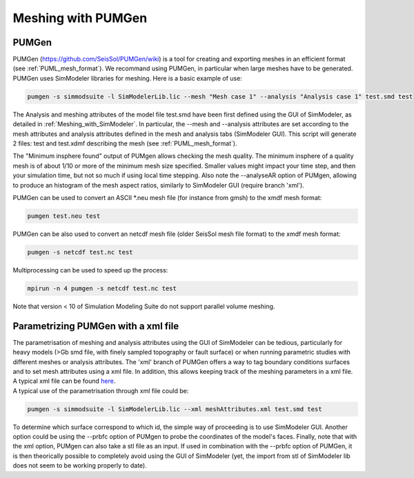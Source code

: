 Meshing with PUMGen
===================

PUMGen
------

| PUMGen
  (`https://github.com/SeisSol/PUMGen/wiki <https://github.com/SeisSol/PUMGen/wiki>`__)
  is a tool for creating and exporting meshes in an efficient format (see :ref:`PUML_mesh_format`).
  We recommand using PUMGen, in particular when large meshes have to be generated. PUMGen uses SimModeler libraries 
  for meshing.
  Here is a basic example of use:

.. code-block:: bash

   pumgen -s simmodsuite -l SimModelerLib.lic --mesh "Mesh case 1" --analysis "Analysis case 1" test.smd test

| The Analysis and meshing attributes of the model file test.smd have
  been first defined using the GUI of SimModeler, as detailed in :ref:`Meshing_with_SimModeler`.
  In particular, the --mesh and --analysis attributes are set
  according to the mesh attributes and analysis attributes defined in
  the mesh and analysis tabs (SimModeler GUI). This script will generate
  2 files: test and test.xdmf describing the mesh (see :ref:`PUML_mesh_format`).

The "Minimum insphere found" output of PUMgen allows checking the mesh
quality. The minimum insphere of a quality mesh is of
about 1/10 or more of the minimum mesh size specified. Smaller values
might impact your time step, and then your simulation time, but not so
much if using local time stepping. Also note the --analyseAR option of
PUMgen, allowing to produce an histogram of the mesh aspect ratios,
similarly to SimModeler GUI (require branch 'xml').

| PUMGen can be used to convert an ASCII \*.neu mesh file (for instance
  from gmsh) to the xmdf mesh format:

.. code-block:: bash

   pumgen test.neu test

| PUMGen can be also used to convert an netcdf mesh file (older SeisSol
  mesh file format) to the xmdf mesh format:

.. code-block:: bash

   pumgen -s netcdf test.nc test

| Multiprocessing can be used to speed up the process:

.. code-block:: bash

   mpirun -n 4 pumgen -s netcdf test.nc test

| Note that version < 10 of Simulation Modeling Suite do not support
  parallel volume meshing.

Parametrizing PUMGen with a xml file
------------------------------------

| The parametrisation of meshing and analysis attributes using the GUI
  of SimModeler can be tedious, particularly for heavy models (>Gb smd
  file, with finely sampled topography or fault surface) or when running
  parametric studies with different meshes or analysis attributes. The 'xml'
  branch of PUMGen offers a way to tag boundary conditions surfaces and 
  to set mesh attributes using a xml
  file. In addition, this allows keeping track of the meshing parameters
  in a xml file. A typical xml file can be found `here <https://github.com/TUM-I5/PUML/blob/drlts/XmlExample/meshAttributes.xml>`__.
| A typical use of the parametrisation through xml file could be:

.. code-block:: bash

   pumgen -s simmodsuite -l SimModelerLib.lic --xml meshAttributes.xml test.smd test

To determine which surface correspond to which id, the simple way of
proceeding is to use SimModeler GUI. Another option could be using the
--prbfc option of PUMgen to probe the coordinates of the model's faces.
Finally, note that with the xml option, PUMgen can also take a stl file
as an input. If used in combination with the --prbfc option of PUMGen,
it is then theorically possible to completely avoid using the GUI of
SimModeler (yet, the import from stl of SimModeler lib does not seem to
be working properly to date).
